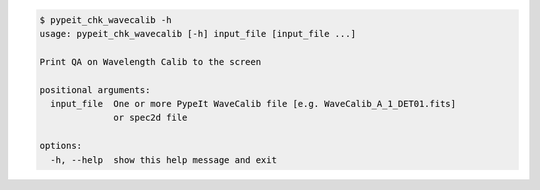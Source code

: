 .. code-block:: console

    $ pypeit_chk_wavecalib -h
    usage: pypeit_chk_wavecalib [-h] input_file [input_file ...]
    
    Print QA on Wavelength Calib to the screen
    
    positional arguments:
      input_file  One or more PypeIt WaveCalib file [e.g. WaveCalib_A_1_DET01.fits]
                  or spec2d file
    
    options:
      -h, --help  show this help message and exit
    